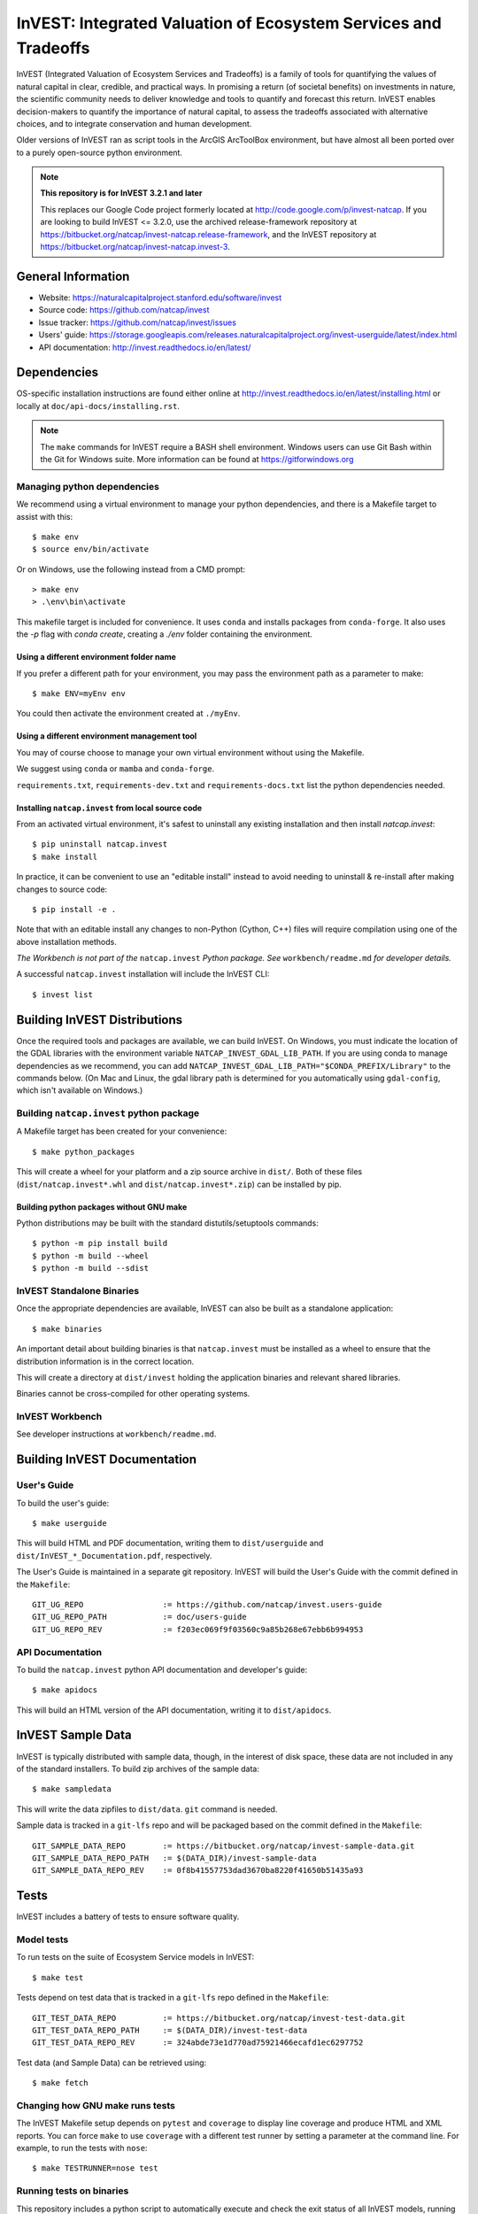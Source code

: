 InVEST: Integrated Valuation of Ecosystem Services and Tradeoffs
================================================================

InVEST (Integrated Valuation of Ecosystem Services and Tradeoffs) is a family
of tools for quantifying the values of natural capital in clear, credible, and
practical ways. In promising a return (of societal benefits) on investments in
nature, the scientific community needs to deliver knowledge and tools to
quantify and forecast this return. InVEST enables decision-makers to quantify
the importance of natural capital, to assess the tradeoffs associated with
alternative choices, and to integrate conservation and human development.

Older versions of InVEST ran as script tools in the ArcGIS ArcToolBox environment,
but have almost all been ported over to a purely open-source python environment.

.. note::
    **This repository is for InVEST 3.2.1 and later**

    This replaces our Google Code project formerly
    located at http://code.google.com/p/invest-natcap.  If you are looking to build
    InVEST <= 3.2.0, use the archived release-framework repository at
    https://bitbucket.org/natcap/invest-natcap.release-framework, and the InVEST repository
    at https://bitbucket.org/natcap/invest-natcap.invest-3.


General Information
-------------------

* Website: https://naturalcapitalproject.stanford.edu/software/invest
* Source code: https://github.com/natcap/invest
* Issue tracker: https://github.com/natcap/invest/issues
* Users' guide: https://storage.googleapis.com/releases.naturalcapitalproject.org/invest-userguide/latest/index.html
* API documentation: http://invest.readthedocs.io/en/latest/


Dependencies
------------

OS-specific installation instructions are found either online at
http://invest.readthedocs.io/en/latest/installing.html or locally at ``doc/api-docs/installing.rst``.

.. note::
    The ``make`` commands for InVEST require a BASH shell environment. Windows
    users can use Git Bash within the Git for Windows suite. More information
    can be found at https://gitforwindows.org

Managing python dependencies
++++++++++++++++++++++++++++
We recommend using a virtual environment to manage your python dependencies, and there is
a Makefile target to assist with this::

    $ make env
    $ source env/bin/activate

Or on Windows, use the following instead from a CMD prompt::

    > make env
    > .\env\bin\activate

This makefile target is included for convenience. It uses ``conda`` and installs packages from ``conda-forge``.
It also uses the `-p` flag with `conda create`, creating a `./env` folder containing the environment.

Using a different environment folder name
"""""""""""""""""""""""""""""""""""""""""
If you prefer a different path for your environment, you may pass the environment path as
a parameter to make::

    $ make ENV=myEnv env

You could then activate the environment created at ``./myEnv``.


Using a different environment management tool
"""""""""""""""""""""""""""""""""""""""""""""
You may of course choose to manage your own virtual environment without using the Makefile.

We suggest using ``conda`` or ``mamba`` and ``conda-forge``.

``requirements.txt``, ``requirements-dev.txt`` and ``requirements-docs.txt`` list the python
dependencies needed.

Installing ``natcap.invest`` from local source code
"""""""""""""""""""""""""""""""""""""""""""""""""""
From an activated virtual environment, it's safest to uninstall any existing installation
and then install `natcap.invest`::

    $ pip uninstall natcap.invest
    $ make install

In practice, it can be convenient to use an "editable install" instead to avoid needing
to uninstall & re-install after making changes to source code::

   $ pip install -e .

Note that with an editable install any changes to non-Python (Cython, C++) files will
require compilation using one of the above installation methods.

*The Workbench is not part of the* ``natcap.invest`` *Python package. See*
``workbench/readme.md`` *for developer details.*

A successful ``natcap.invest`` installation will include the InVEST CLI::

    $ invest list

Building InVEST Distributions
-----------------------------

Once the required tools and packages are available, we can build InVEST.
On Windows, you must indicate the location of the GDAL libraries with the environment
variable ``NATCAP_INVEST_GDAL_LIB_PATH``. If you are using conda to manage dependencies
as we recommend, you can add ``NATCAP_INVEST_GDAL_LIB_PATH="$CONDA_PREFIX/Library"`` to
the commands below. (On Mac and Linux, the gdal library path is determined for you
automatically using ``gdal-config``, which isn't available on Windows.)


Building ``natcap.invest`` python package
+++++++++++++++++++++++++++++++++++++++++

A Makefile target has been created for your convenience::

    $ make python_packages

This will create a wheel for your platform and a zip source archive in ``dist/``.
Both of these files (``dist/natcap.invest*.whl`` and ``dist/natcap.invest*.zip``)
can be installed by pip.

Building python packages without GNU make
"""""""""""""""""""""""""""""""""""""""""
Python distributions may be built with the standard distutils/setuptools commands::

    $ python -m pip install build
    $ python -m build --wheel
    $ python -m build --sdist

InVEST Standalone Binaries
++++++++++++++++++++++++++

Once the appropriate dependencies are available, InVEST can also be built as a
standalone application::

    $ make binaries

An important detail about building binaries is that ``natcap.invest`` must be
installed as a wheel to ensure that the distribution information is in the
correct location.

This will create a directory at ``dist/invest`` holding the application binaries
and relevant shared libraries.

Binaries cannot be cross-compiled for other operating systems.


InVEST Workbench
++++++++++++++++++++++++

See developer instructions at ``workbench/readme.md``.



Building InVEST Documentation
-----------------------------

User's Guide
++++++++++++

To build the user's guide::

    $ make userguide

This will build HTML and PDF documentation, writing them to ``dist/userguide``
and ``dist/InVEST_*_Documentation.pdf``, respectively.

The User's Guide is maintained in a separate git repository. InVEST will build
the User's Guide with the commit defined in the ``Makefile``::

   GIT_UG_REPO                 := https://github.com/natcap/invest.users-guide
   GIT_UG_REPO_PATH            := doc/users-guide
   GIT_UG_REPO_REV             := f203ec069f9f03560c9a85b268e67ebb6b994953


API Documentation
+++++++++++++++++

To build the ``natcap.invest`` python API documentation and developer's guide::

    $ make apidocs

This will build an HTML version of the API documentation, writing it to
``dist/apidocs``.


InVEST Sample Data
------------------

InVEST is typically distributed with sample data, though, in the interest of
disk space, these data are not included in any of the standard installers.  To
build zip archives of the sample data::

    $ make sampledata

This will write the data zipfiles to ``dist/data``. ``git`` command is needed.

Sample data is tracked in a ``git-lfs`` repo and will be packaged based on the commit
defined in the ``Makefile``::

   GIT_SAMPLE_DATA_REPO        := https://bitbucket.org/natcap/invest-sample-data.git
   GIT_SAMPLE_DATA_REPO_PATH   := $(DATA_DIR)/invest-sample-data
   GIT_SAMPLE_DATA_REPO_REV    := 0f8b41557753dad3670ba8220f41650b51435a93

Tests
-----

InVEST includes a battery of tests to ensure software quality.

Model tests
+++++++++++

To run tests on the suite of Ecosystem Service models in InVEST::

    $ make test

Tests depend on test data that is tracked in a ``git-lfs`` repo defined in the ``Makefile``::

   GIT_TEST_DATA_REPO          := https://bitbucket.org/natcap/invest-test-data.git
   GIT_TEST_DATA_REPO_PATH     := $(DATA_DIR)/invest-test-data
   GIT_TEST_DATA_REPO_REV      := 324abde73e1d770ad75921466ecafd1ec6297752

Test data (and Sample Data) can be retrieved using::

   $ make fetch


Changing how GNU make runs tests
++++++++++++++++++++++++++++++++

The InVEST Makefile setup depends on ``pytest`` and ``coverage`` to display
line coverage and produce HTML and XML reports.  You can force ``make`` to use
``coverage`` with a different test runner by setting a parameter at the
command line.  For example, to run the tests with ``nose``::

    $ make TESTRUNNER=nose test


Running tests on binaries
+++++++++++++++++++++++++++++++++++

This repository includes a python script to automatically
execute and check the exit status of all InVEST models, running on the
installed InVEST sample data. Once all sample data have been fetched
and binaries built on the target computer::

    $ make invest_autotest


Copyright and license information
---------------------------------

A file called ``LICENSE.txt`` should have accompanied this distribution.  If it
is missing, the license may be found on our project page,
https://github.com/natcap/invest
